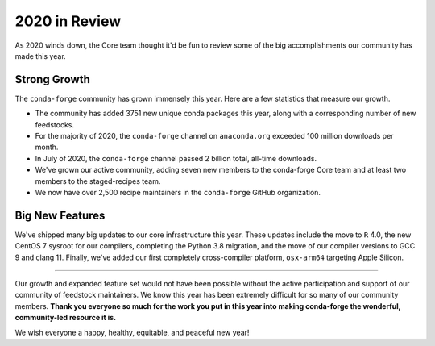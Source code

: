 .. post:: 2020-12-22
   :tags: conda-forge
   :author: conda-forge/core

.. role:: raw-html(raw)
   :format: html

2020 in Review
==============

As 2020 winds down, the Core team thought it'd be fun to review some of the big accomplishments our community has made this year.


Strong Growth
-------------

The ``conda-forge`` community has grown immensely this year. Here are a few statistics that measure our growth.

- The community has added 3751 new unique conda packages this year, along with a corresponding number of new feedstocks.
- For the majority of 2020, the ``conda-forge`` channel on ``anaconda.org`` exceeded 100 million downloads per month.
- In July of 2020, the ``conda-forge`` channel passed 2 billion total, all-time downloads.
- We've grown our active community, adding seven new members to the conda-forge Core team and at least two members to
  the staged-recipes team.
- We now have over 2,500 recipe maintainers in the ``conda-forge`` GitHub organization.

Big New Features
----------------

We've shipped many big updates to our core infrastructure this year. These updates include the move to ``R`` 4.0, the new
CentOS 7 sysroot for our compilers, completing the Python 3.8 migration, and the move of our compiler versions to GCC 9
and clang 11. Finally, we've added our first completely cross-compiler platform, ``osx-arm64`` targeting Apple Silicon.

----

Our growth and expanded feature set would not have been possible without the active participation and support of our community of
feedstock maintainers. We know this year has been extremely difficult for so many of our community members. **Thank you everyone
so much for the work you put in this year into making conda-forge the wonderful, community-led resource it is.**

We wish everyone a happy, healthy, equitable, and peaceful new year!
